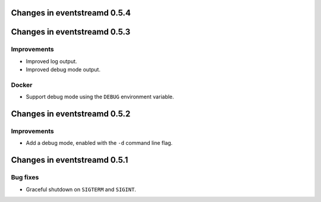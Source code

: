 Changes in eventstreamd 0.5.4
=============================

Changes in eventstreamd 0.5.3
=============================

Improvements
------------

* Improved log output.
* Improved debug mode output.

Docker
------

* Support debug mode using the ``DEBUG`` environment variable.

Changes in eventstreamd 0.5.2
=============================

Improvements
------------

* Add a debug mode, enabled with the ``-d`` command line flag.

Changes in eventstreamd 0.5.1
=============================

Bug fixes
---------

* Graceful shutdown on ``SIGTERM`` and ``SIGINT``.
